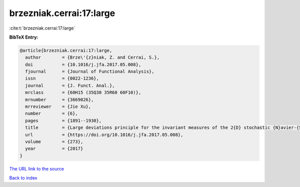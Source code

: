 brzezniak.cerrai:17:large
=========================

:cite:t:`brzezniak.cerrai:17:large`

**BibTeX Entry:**

.. code-block:: bibtex

   @article{brzezniak.cerrai:17:large,
     author        = {Brze\'{z}niak, Z. and Cerrai, S.},
     doi           = {10.1016/j.jfa.2017.05.008},
     fjournal      = {Journal of Functional Analysis},
     issn          = {0022-1236},
     journal       = {J. Funct. Anal.},
     mrclass       = {60H15 (35Q30 35R60 60F10)},
     mrnumber      = {3669026},
     mrreviewer    = {Jie Xu},
     number        = {6},
     pages         = {1891--1930},
     title         = {Large deviations principle for the invariant measures of the 2{D} stochastic {N}avier-{S}tokes equations on a torus},
     url           = {https://doi.org/10.1016/j.jfa.2017.05.008},
     volume        = {273},
     year          = {2017}
   }
`The URL link to the source <https://doi.org/10.1016/j.jfa.2017.05.008>`_


`Back to index <../By-Cite-Keys.html>`_
